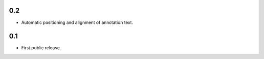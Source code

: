0.2
===

- Automatic positioning and alignment of annotation text.


0.1
===

- First public release.
